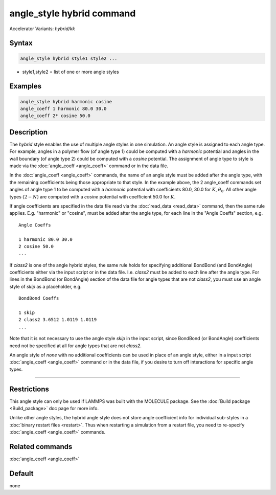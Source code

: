.. index:: angle_style hybrid
.. index:: angle_style hybrid/kk

angle_style hybrid command
==========================

Accelerator Variants: *hybrid/kk*

Syntax
""""""

.. code-block:: LAMMPS

   angle_style hybrid style1 style2 ...

* style1,style2 = list of one or more angle styles

Examples
""""""""

.. code-block:: LAMMPS

   angle_style hybrid harmonic cosine
   angle_coeff 1 harmonic 80.0 30.0
   angle_coeff 2* cosine 50.0

Description
"""""""""""

The *hybrid* style enables the use of multiple angle styles in one
simulation.  An angle style is assigned to each angle type.  For
example, angles in a polymer flow (of angle type 1) could be computed
with a *harmonic* potential and angles in the wall boundary (of angle
type 2) could be computed with a *cosine* potential.  The assignment
of angle type to style is made via the :doc:`angle_coeff <angle_coeff>`
command or in the data file.

In the :doc:`angle_coeff <angle_coeff>` commands, the name of an angle style must be added
after the angle type, with the remaining coefficients being those
appropriate to that style.  In the example above, the 2 angle_coeff
commands set angles of angle type 1 to be computed with a *harmonic*
potential with coefficients 80.0, 30.0 for :math:`K`, :math:`\theta_0`.  All other angle
types :math:`(2 - N)` are computed with a *cosine* potential with coefficient
50.0 for :math:`K`.

If angle coefficients are specified in the data file read via the
:doc:`read_data <read_data>` command, then the same rule applies.
E.g. "harmonic" or "cosine", must be added after the angle type, for each
line in the "Angle Coeffs" section, e.g.

.. parsed-literal::

   Angle Coeffs

   1 harmonic 80.0 30.0
   2 cosine 50.0
   ...

If *class2* is one of the angle hybrid styles, the same rule holds for
specifying additional BondBond (and BondAngle) coefficients either via
the input script or in the data file.  I.e. *class2* must be added to
each line after the angle type.  For lines in the BondBond (or
BondAngle) section of the data file for angle types that are not
*class2*, you must use an angle style of *skip* as a placeholder, e.g.

.. parsed-literal::

   BondBond Coeffs

   1 skip
   2 class2 3.6512 1.0119 1.0119
   ...

Note that it is not necessary to use the angle style *skip* in the
input script, since BondBond (or BondAngle) coefficients need not be
specified at all for angle types that are not *class2*\ .

An angle style of *none* with no additional coefficients can be used
in place of an angle style, either in a input script :doc:`angle_coeff <angle_coeff>`
command or in the data file, if you desire to turn off interactions
for specific angle types.

----------

Restrictions
""""""""""""

This angle style can only be used if LAMMPS was built with the
MOLECULE package.  See the :doc:`Build package <Build_package>` doc page
for more info.

Unlike other angle styles, the hybrid angle style does not store angle
coefficient info for individual sub-styles in a :doc:`binary restart files <restart>`.  Thus when restarting a simulation from a restart
file, you need to re-specify :doc:`angle_coeff <angle_coeff>` commands.

Related commands
""""""""""""""""

:doc:`angle_coeff <angle_coeff>`

Default
"""""""

none
